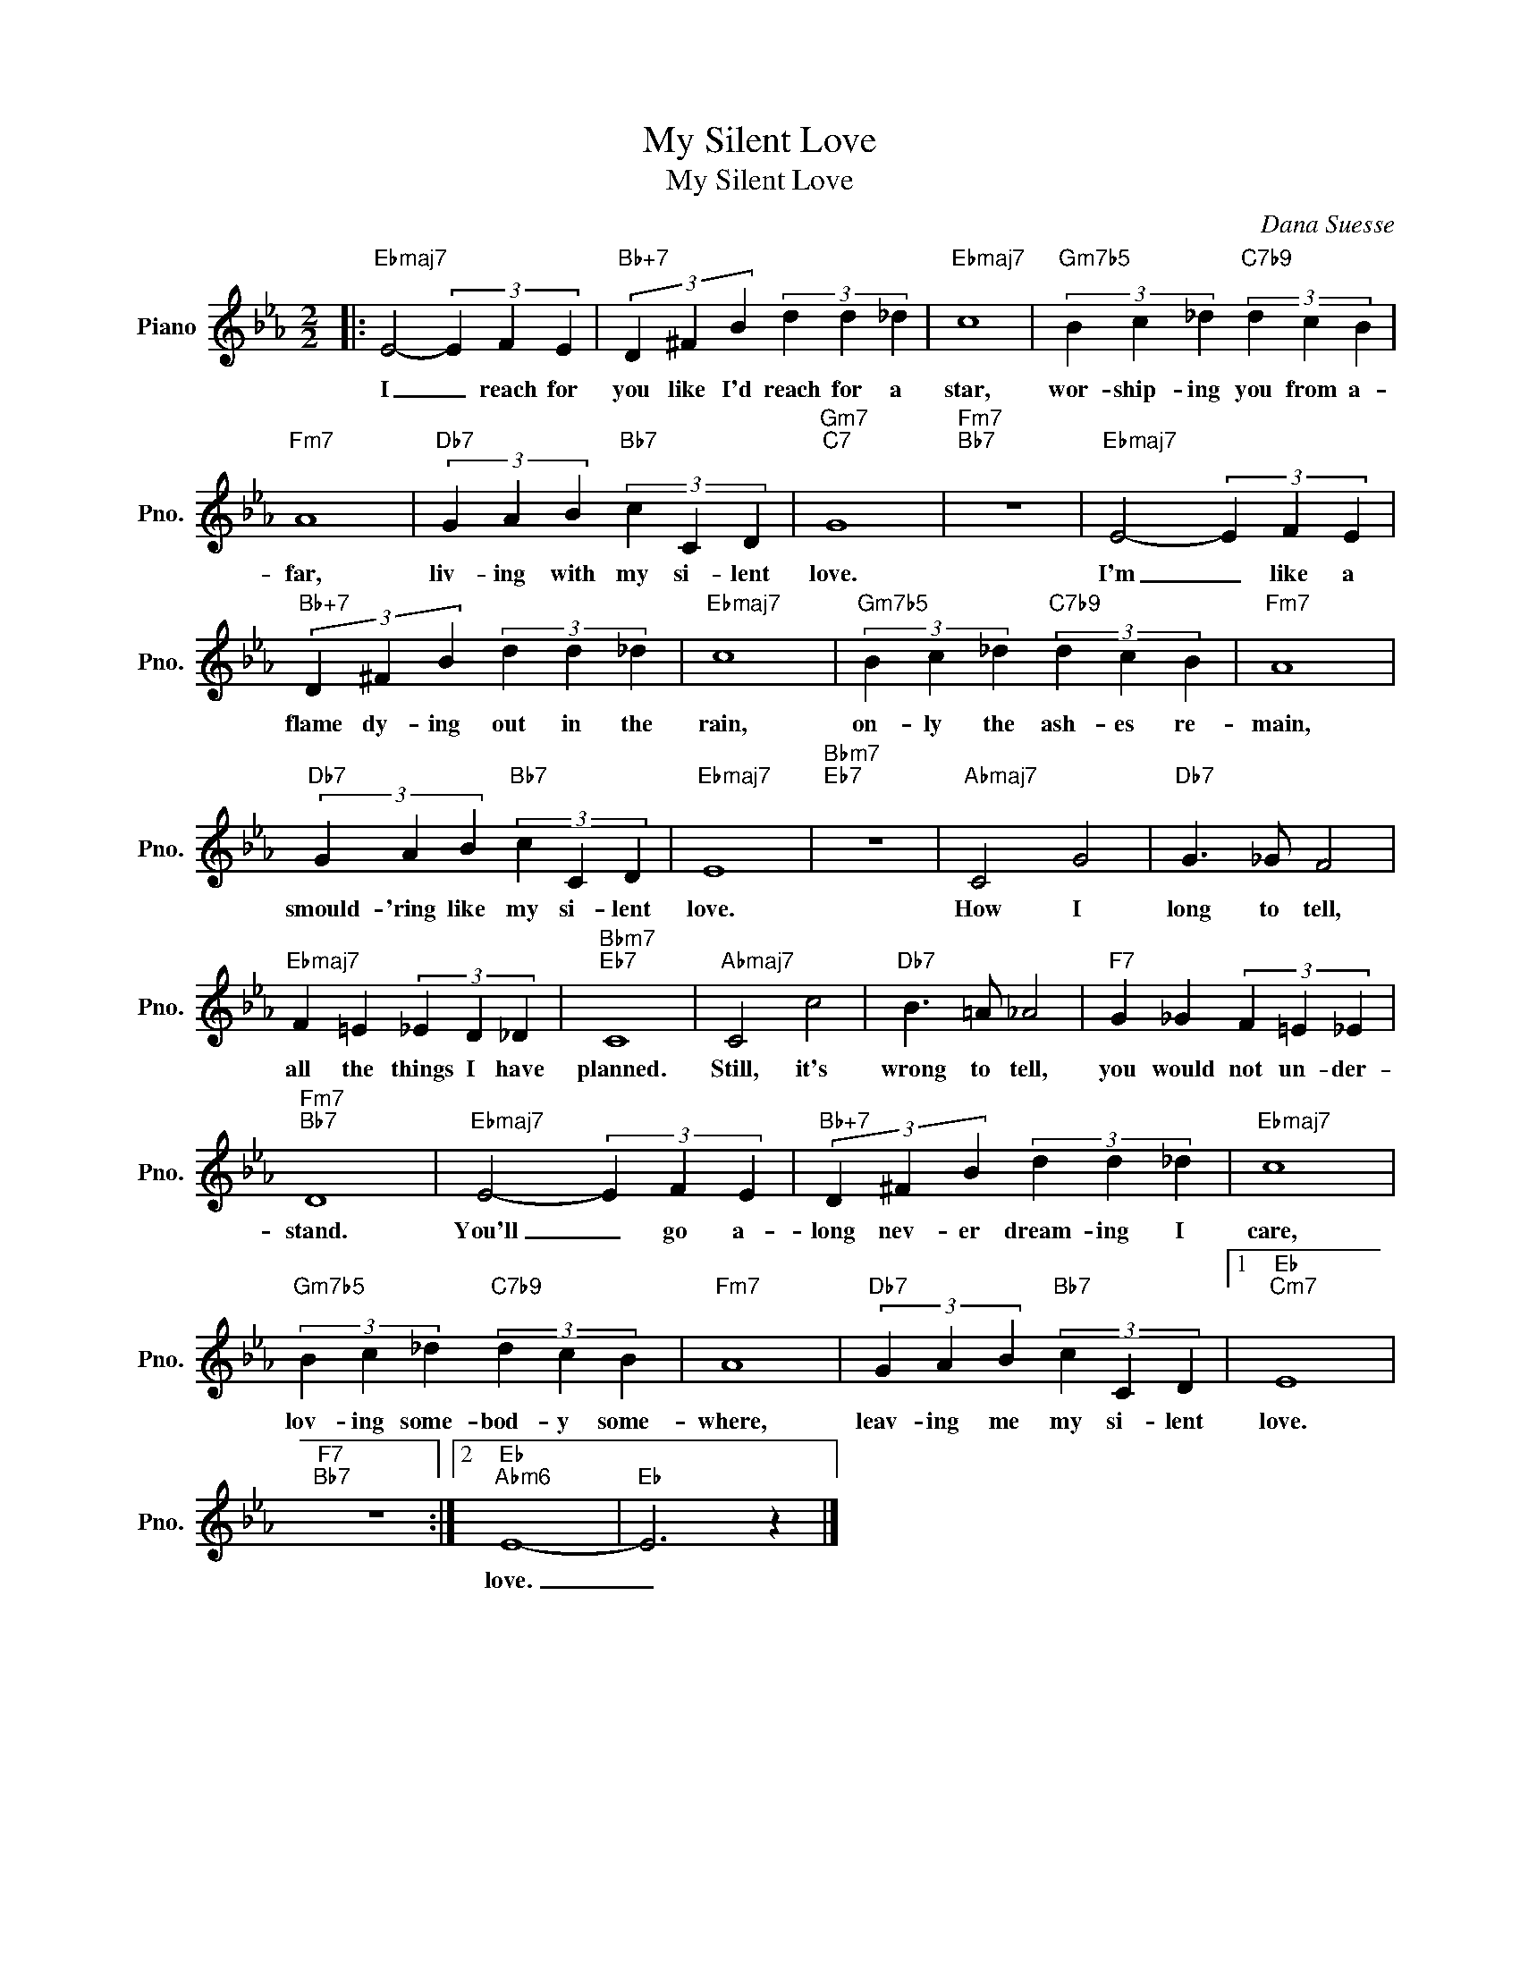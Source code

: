 X:1
T:My Silent Love
T:My Silent Love
C:Dana Suesse
Z:All Rights Reserved
L:1/4
M:2/2
K:Eb
V:1 treble nm="Piano" snm="Pno."
%%MIDI program 0
V:1
|:"Ebmaj7" E2- (3E F E |"Bb+7" (3D ^F B (3d d _d |"Ebmaj7" c4 |"Gm7b5" (3B c _d"C7b9" (3d c B | %4
w: I _ reach for|you like I'd reach for a|star,|wor- ship- ing you from a-|
"Fm7" A4 |"Db7" (3G A B"Bb7" (3c C D |"Gm7""C7" G4 |"Fm7""Bb7" z4 |"Ebmaj7" E2- (3E F E | %9
w: far,|liv- ing with my si- lent|love.||I'm _ like a|
"Bb+7" (3D ^F B (3d d _d |"Ebmaj7" c4 |"Gm7b5" (3B c _d"C7b9" (3d c B |"Fm7" A4 | %13
w: flame dy- ing out in the|rain,|on- ly the ash- es re-|main,|
"Db7" (3G A B"Bb7" (3c C D |"Ebmaj7" E4 |"Bbm7""Eb7" z4 |"Abmaj7" C2 G2 |"Db7" G3/2 _G/ F2 | %18
w: smould- 'ring like my si- lent|love.||How I|long to tell,|
"Ebmaj7" F =E (3_E D _D |"Bbm7""Eb7" C4 |"Abmaj7" C2 c2 |"Db7" B3/2 =A/ _A2 |"F7" G _G (3F =E _E | %23
w: all the things I have|planned.|Still, it's|wrong to tell,|you would not un- der-|
"Fm7""Bb7" D4 |"Ebmaj7" E2- (3E F E |"Bb+7" (3D ^F B (3d d _d |"Ebmaj7" c4 | %27
w: stand.|You'll _ go a-|long nev- er dream- ing I|care,|
"Gm7b5" (3B c _d"C7b9" (3d c B |"Fm7" A4 |"Db7" (3G A B"Bb7" (3c C D |1"Eb""Cm7" E4 | %31
w: lov- ing some- bod- y some-|where,|leav- ing me my si- lent|love.|
"F7""Bb7" z4 :|2"Eb""Abm6" E4- |"Eb" E3 z |] %34
w: |love.|_|

